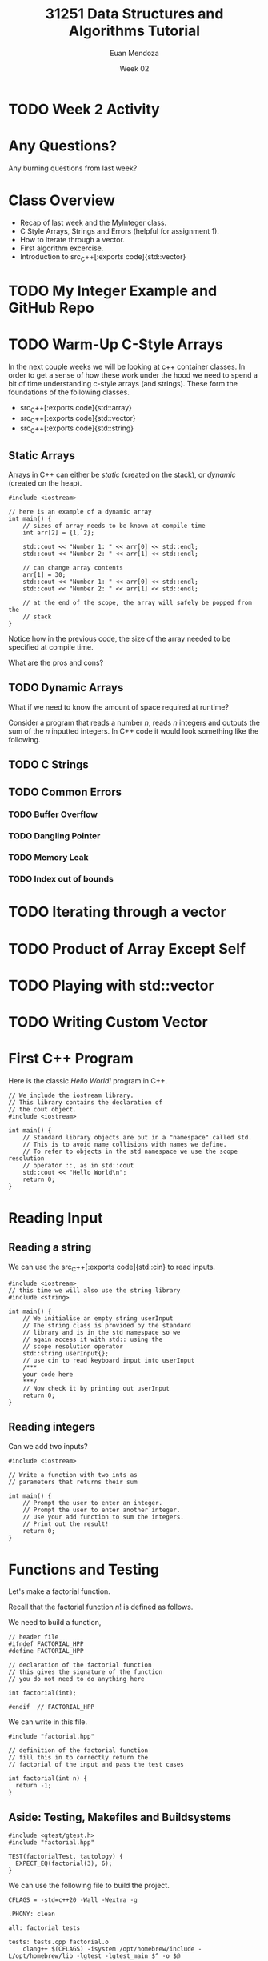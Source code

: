 #+property: header-args :flags -std=c++20 -Wall -Wextra
#+title: 31251 Data Structures and Algorithms Tutorial
#+author: Euan Mendoza
#+email: euan.mendoza@uts.edu.au
#+date: Week 02
* TODO Week 2 Activity

* Any Questions?
Any burning questions from last week?

* Class Overview
 * Recap of last week and the MyInteger class.
 * C Style Arrays, Strings and Errors (helpful for assignment 1).
 * How to iterate through a vector.
 * First algorithm excercise.
 * Introduction to src_C++[:exports code]{std::vector}

* TODO My Integer Example and GitHub Repo

* TODO Warm-Up C-Style Arrays
In the next couple weeks we will be looking at c++ container classes. In order to get a sense of how these work under the hood we need to spend a bit of time understanding c-style arrays (and strings). These form the foundations of the following classes.

 * src_C++[:exports code]{std::array}
 * src_C++[:exports code]{std::vector}
 * src_C++[:exports code]{std::string}

** Static Arrays
Arrays in C++ can either be /static/ (created on the stack), or /dynamic/ (created on the heap).

#+begin_src C++ :tangle 01_c_arrays/static_arr.cpp :mkdirp yes :results output
#include <iostream>

// here is an example of a dynamic array
int main() {
	// sizes of array needs to be known at compile time
	int arr[2] = {1, 2};

	std::cout << "Number 1: " << arr[0] << std::endl;
	std::cout << "Number 2: " << arr[1] << std::endl;

	// can change array contents
	arr[1] = 30;
	std::cout << "Number 1: " << arr[0] << std::endl;
	std::cout << "Number 2: " << arr[1] << std::endl;

	// at the end of the scope, the array will safely be popped from the
	// stack
}
#+end_src

#+RESULTS:
: Number 1: 1
: Number 2: 2
: Number 1: 1
: Number 2: 30

Notice how in the previous code, the size of the array needed to be specified at compile time.

What are the pros and cons?

** TODO Dynamic Arrays
What if we need to know the amount of space required at runtime?

Consider a program that reads a number $n$, reads $n$ integers and outputs the sum of the $n$ inputted integers. In C++ code it would look something like the following.

** TODO C Strings
** TODO Common Errors
*** TODO Buffer Overflow
*** TODO Dangling Pointer
*** TODO Memory Leak
*** TODO Index out of bounds

* TODO Iterating through a vector
* TODO Product of Array Except Self
* TODO Playing with std::vector
* TODO Writing Custom Vector

* First C++ Program
Here is the classic /Hello World!/ program in C++.

#+begin_src C++ :main no :tangle 01_hello_world/hello_world.cpp :mkdirp yes
// We include the iostream library.
// This library contains the declaration of
// the cout object.
#include <iostream>

int main() {
    // Standard library objects are put in a "namespace" called std.
    // This is to avoid name collisions with names we define.
    // To refer to objects in the std namespace we use the scope resolution
    // operator ::, as in std::cout
    std::cout << "Hello World\n";
    return 0;
}
#+end_src

#+RESULTS:
: Hello World

* Reading Input
** Reading a string
We can use the src_C++[:exports code]{std::cin} to read inputs.

#+begin_src C++ :main no :tangle 02_read_input/read_input.cpp :mkdirp yes
#include <iostream>
// this time we will also use the string library
#include <string>

int main() {
    // We initialise an empty string userInput
    // The string class is provided by the standard
    // library and is in the std namespace so we
    // again access it with std:: using the
    // scope resolution operator
    std::string userInput{};
    // use cin to read keyboard input into userInput
    /***
    your code here
    ***/
    // Now check it by printing out userInput
    return 0;
}
#+end_src

#+RESULTS:

**  Reading integers
Can we add two inputs?

#+begin_src C++ :main no :tangle 03_add_input/add.cpp :mkdirp yes
#include <iostream>

// Write a function with two ints as
// parameters that returns their sum

int main() {
    // Prompt the user to enter an integer.
    // Prompt the user to enter another integer.
    // Use your add function to sum the integers.
    // Print out the result!
    return 0;
}
#+end_src

* Functions and Testing
Let's make a factorial function.

Recall that the factorial function $n!$ is defined as follows.

\begin{align*}
0! &= 1 \\
1! &= 1 \\
n! &= n\cdot (n-1)!
\end{align*}

We need to build a function,

#+begin_src C++ :main no :tangle 04_factorial/factorial.hpp :mkdirp yes
// header file
#ifndef FACTORIAL_HPP
#define FACTORIAL_HPP

// declaration of the factorial function
// this gives the signature of the function
// you do not need to do anything here

int factorial(int);

#endif  // FACTORIAL_HPP
#+end_src

#+RESULTS:

We can write in this file.

#+begin_src C++ :main no :tangle 04_factorial/factorial.cpp :mkdirp yes
#include "factorial.hpp"

// definition of the factorial function
// fill this in to correctly return the
// factorial of the input and pass the test cases

int factorial(int n) {
  return -1;
}
#+end_src

** Aside: Testing, Makefiles and Buildsystems

#+begin_src C++ :main no :tangle 04_factorial/tests.cpp :mkdirp yes
#include <gtest/gtest.h>
#include "factorial.hpp"

TEST(factorialTest, tautology) {
  EXPECT_EQ(factorial(3), 6);
}
#+end_src

#+RESULTS:
#+begin_src C++ :main no :tangle 04_factorial/main.cpp :mkdirp yes
// We will use the googletest library to
// write test cases to check your code.
// The next line includes this library
#include <gtest/gtest.h>
// in order to use the factorial function
// we need to include the header file with
// its declaration.  Local files are included
// using double quotes instead of the angle brackets.
#include "factorial.hpp"

// The syntax for googletest is pretty easy.
// TEST has two parameters: the first is the
// name of the test "family".  We can group
// tests together that test similar things.
// Here we put all tests into the same family.
// The second is the name of the individual test.
// It should be descriptive of what is being tested.
// Each test needs a unique individual name.

// We include all the tests that will be checked
// when you press "Mark".
TEST(factorialTest, factorialOf0is1) {
  EXPECT_EQ(factorial(0), 1);
}

TEST(factorialTest, factorialOf1is1) {
  EXPECT_EQ(factorial(1), 1);
}

TEST(factorialTest, factorialOf2is2) {
  EXPECT_EQ(factorial(2), 2);
}

TEST(factorialTest, factorialOf3is6) {
  EXPECT_EQ(factorial(3), 6);
}

TEST(factorialTest, factorialOf4is24) {
  EXPECT_EQ(factorial(4), 24);
}

TEST(factorialTest, factorialOf5is120) {
  EXPECT_EQ(factorial(5), 120);
}

TEST(factorialTest, factorialOf6is720) {
  EXPECT_EQ(factorial(6), 720);
}

TEST(factorialTest, factorialOf7is5040) {
  EXPECT_EQ(factorial(7), 5040);
}

// Try to add your own test here!

int main(int argc, char* argv[]) {
    // the next line is necessary to initialise googletest
    ::testing::InitGoogleTest(&argc, argv);

    /***
    you can add things to main if you want
    ***/

    // the next line runs all the tests given above.
    // you can comment this line out if you don't want
    // to do something else and not run the tests
    return RUN_ALL_TESTS();
}
#+end_src

We can use the following file to build the project.

#+begin_src make :tangle 04_factorial/Makefile :mkdirp yes
CFLAGS = -std=c++20 -Wall -Wextra -g

.PHONY: clean

all: factorial tests

tests: tests.cpp factorial.o
	clang++ $(CFLAGS) -isystem /opt/homebrew/include -L/opt/homebrew/lib -lgtest -lgtest_main $^ -o $@

factorial: main.cpp factorial.o
	clang++ $(CFLAGS) -isystem /opt/homebrew/include -L/opt/homebrew/lib -lgtest $^ -o $@

factorial.o: factorial.cpp factorial.hpp
	clang++ $(CFLAGS) -c $^

clean:
	rm *.o *.gch factorial tests
	rm -r *.dSYM
#+end_src
#+begin_src C++ :main no :tangle 04_factorial/main.cpp :mkdirp yes
// We will use the googletest library to
// write test cases to check your code.
// The next line includes this library
#include <gtest/gtest.h>
// in order to use the factorial function
// we need to include the header file with
// its declaration.  Local files are included
// using double quotes instead of the angle brackets.
#include "factorial.hpp"

// The syntax for googletest is pretty easy.
// TEST has two parameters: the first is the
// name of the test "family".  We can group
// tests together that test similar things.
// Here we put all tests into the same family.
// The second is the name of the individual test.
// It should be descriptive of what is being tested.
// Each test needs a unique individual name.

// We include all the tests that will be checked
// when you press "Mark".
TEST(factorialTest, factorialOf0is1) {
  EXPECT_EQ(factorial(0), 1);
}

TEST(factorialTest, factorialOf1is1) {
  EXPECT_EQ(factorial(1), 1);
}

TEST(factorialTest, factorialOf2is2) {
  EXPECT_EQ(factorial(2), 2);
}

TEST(factorialTest, factorialOf3is6) {
  EXPECT_EQ(factorial(3), 6);
}

TEST(factorialTest, factorialOf4is24) {
  EXPECT_EQ(factorial(4), 24);
}

TEST(factorialTest, factorialOf5is120) {
  EXPECT_EQ(factorial(5), 120);
}

TEST(factorialTest, factorialOf6is720) {
  EXPECT_EQ(factorial(6), 720);
}

TEST(factorialTest, factorialOf7is5040) {
  EXPECT_EQ(factorial(7), 5040);
}

// Try to add your own test here!

int main(int argc, char* argv[]) {
    // the next line is necessary to initialise googletest
    ::testing::InitGoogleTest(&argc, argv);

    /***
    you can add things to main if you want
    ***/

    // the next line runs all the tests given above.
    // you can comment this line out if you don't want
    // to do something else and not run the tests
    return RUN_ALL_TESTS();
}
#+end_src
* Pointers and References
Say we want a function that
#+begin_src C++ :main no :tangle 05_passby/passby.cpp :mkdirp yes
#include <iostream>
#include <vector>

void print_vec(std::vector<int> vec) {
    // fill this out
}
#+end_src

#+begin_src C++ :main no :tangle 05_passby/main.cpp :mkdirp yes
#include <vector>
#include "passby.cpp"

int main() {
    std::vector<int> v = {1,2,3,4,5,6,7,8,9,10};
    print_vec(v);
    return 0;
}
#+end_src

Construct the function $n^2$.

#+begin_src C++ :main no :tangle 05_passby/passby.cpp :mkdirp yes
int square(int n) {
    return 0;
}
#+end_src

Construct swap functions, what is the difference?

#+begin_src C++ :main no :tangle 05_passby/passby.cpp :mkdirp yes
void swap(int a, int b) {

}

void swap(int* ptr1, int* ptr2) {

}
#+end_src

* Classes in C++
